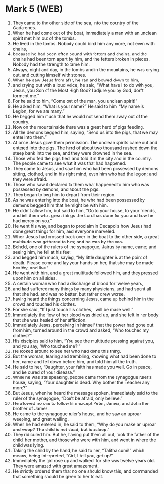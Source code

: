 * Mark 5 (WEB)
:PROPERTIES:
:ID: WEB/41-MRK05
:END:

1. They came to the other side of the sea, into the country of the Gadarenes.
2. When he had come out of the boat, immediately a man with an unclean spirit met him out of the tombs.
3. He lived in the tombs. Nobody could bind him any more, not even with chains,
4. because he had been often bound with fetters and chains, and the chains had been torn apart by him, and the fetters broken in pieces. Nobody had the strength to tame him.
5. Always, night and day, in the tombs and in the mountains, he was crying out, and cutting himself with stones.
6. When he saw Jesus from afar, he ran and bowed down to him,
7. and crying out with a loud voice, he said, “What have I to do with you, Jesus, you Son of the Most High God? I adjure you by God, don’t torment me.”
8. For he said to him, “Come out of the man, you unclean spirit!”
9. He asked him, “What is your name?” He said to him, “My name is Legion, for we are many.”
10. He begged him much that he would not send them away out of the country.
11. Now on the mountainside there was a great herd of pigs feeding.
12. All the demons begged him, saying, “Send us into the pigs, that we may enter into them.”
13. At once Jesus gave them permission. The unclean spirits came out and entered into the pigs. The herd of about two thousand rushed down the steep bank into the sea, and they were drowned in the sea.
14. Those who fed the pigs fled, and told it in the city and in the country. The people came to see what it was that had happened.
15. They came to Jesus, and saw him who had been possessed by demons sitting, clothed, and in his right mind, even him who had the legion; and they were afraid.
16. Those who saw it declared to them what happened to him who was possessed by demons, and about the pigs.
17. They began to beg him to depart from their region.
18. As he was entering into the boat, he who had been possessed by demons begged him that he might be with him.
19. He didn’t allow him, but said to him, “Go to your house, to your friends, and tell them what great things the Lord has done for you and how he had mercy on you.”
20. He went his way, and began to proclaim in Decapolis how Jesus had done great things for him, and everyone marveled.
21. When Jesus had crossed back over in the boat to the other side, a great multitude was gathered to him; and he was by the sea.
22. Behold, one of the rulers of the synagogue, Jairus by name, came; and seeing him, he fell at his feet
23. and begged him much, saying, “My little daughter is at the point of death. Please come and lay your hands on her, that she may be made healthy, and live.”
24. He went with him, and a great multitude followed him, and they pressed upon him on all sides.
25. A certain woman who had a discharge of blood for twelve years,
26. and had suffered many things by many physicians, and had spent all that she had, and was no better, but rather grew worse,
27. having heard the things concerning Jesus, came up behind him in the crowd and touched his clothes.
28. For she said, “If I just touch his clothes, I will be made well.”
29. Immediately the flow of her blood was dried up, and she felt in her body that she was healed of her affliction.
30. Immediately Jesus, perceiving in himself that the power had gone out from him, turned around in the crowd and asked, “Who touched my clothes?”
31. His disciples said to him, “You see the multitude pressing against you, and you say, ‘Who touched me?’”
32. He looked around to see her who had done this thing.
33. But the woman, fearing and trembling, knowing what had been done to her, came and fell down before him, and told him all the truth.
34. He said to her, “Daughter, your faith has made you well. Go in peace, and be cured of your disease.”
35. While he was still speaking, people came from the synagogue ruler’s house, saying, “Your daughter is dead. Why bother the Teacher any more?”
36. But Jesus, when he heard the message spoken, immediately said to the ruler of the synagogue, “Don’t be afraid, only believe.”
37. He allowed no one to follow him except Peter, James, and John the brother of James.
38. He came to the synagogue ruler’s house, and he saw an uproar, weeping, and great wailing.
39. When he had entered in, he said to them, “Why do you make an uproar and weep? The child is not dead, but is asleep.”
40. They ridiculed him. But he, having put them all out, took the father of the child, her mother, and those who were with him, and went in where the child was lying.
41. Taking the child by the hand, he said to her, “Talitha cumi!” which means, being interpreted, “Girl, I tell you, get up!”
42. Immediately the girl rose up and walked, for she was twelve years old. They were amazed with great amazement.
43. He strictly ordered them that no one should know this, and commanded that something should be given to her to eat.
